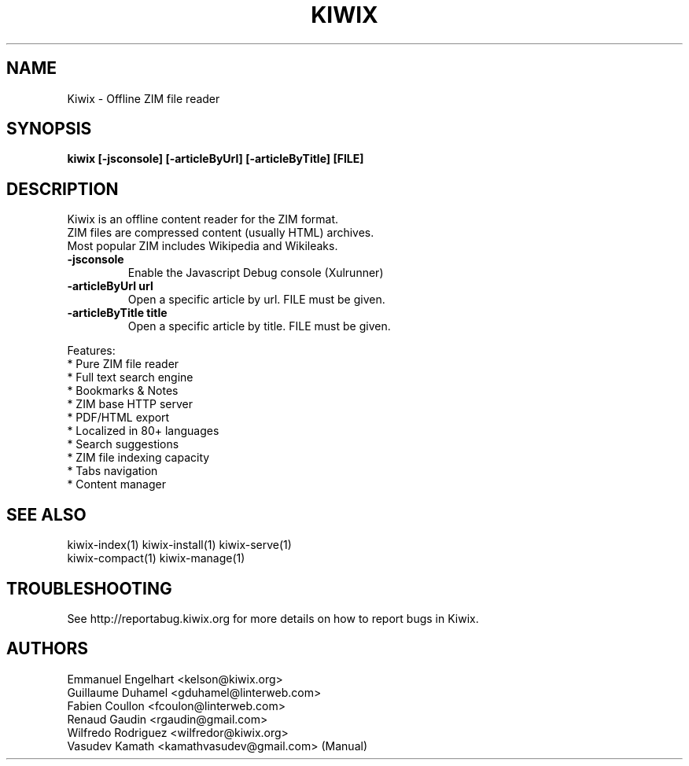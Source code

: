 .TH KIWIX 1 "12 June 2012"
.SH NAME
Kiwix \- Offline ZIM file reader
.SH SYNOPSIS
.B kiwix [-jsconsole] [-articleByUrl] [-articleByTitle] [FILE]
.SH DESCRIPTION
.PP
Kiwix is an offline content reader for the ZIM format.
.br
ZIM files are compressed content (usually HTML) archives.
.br
Most popular ZIM includes Wikipedia and Wikileaks.

.TP
\fB\-jsconsole\fR
Enable the Javascript Debug console (Xulrunner)
.TP
\fB\-articleByUrl url\fR
Open a specific article by url. FILE must be given.
.TP
\fB\-articleByTitle title\fR
Open a specific article by title. FILE must be given.

.PP
Features:
 * Pure ZIM file reader
 * Full text search engine
 * Bookmarks & Notes
 * ZIM base HTTP server
 * PDF/HTML export
 * Localized in 80+ languages
 * Search suggestions
 * ZIM file indexing capacity
 * Tabs navigation
 * Content manager

.SH SEE ALSO
kiwix-index(1) kiwix-install(1) kiwix-serve(1)
.br
kiwix-compact(1) kiwix-manage(1)

.SH TROUBLESHOOTING
See http://reportabug.kiwix.org for more details on how to report bugs in Kiwix.

.SH AUTHORS
 Emmanuel Engelhart <kelson@kiwix.org>
 Guillaume Duhamel <gduhamel@linterweb.com>
 Fabien Coullon <fcoulon@linterweb.com>
 Renaud Gaudin <rgaudin@gmail.com>
 Wilfredo Rodriguez <wilfredor@kiwix.org>
.br
 Vasudev Kamath <kamathvasudev@gmail.com> (Manual)
